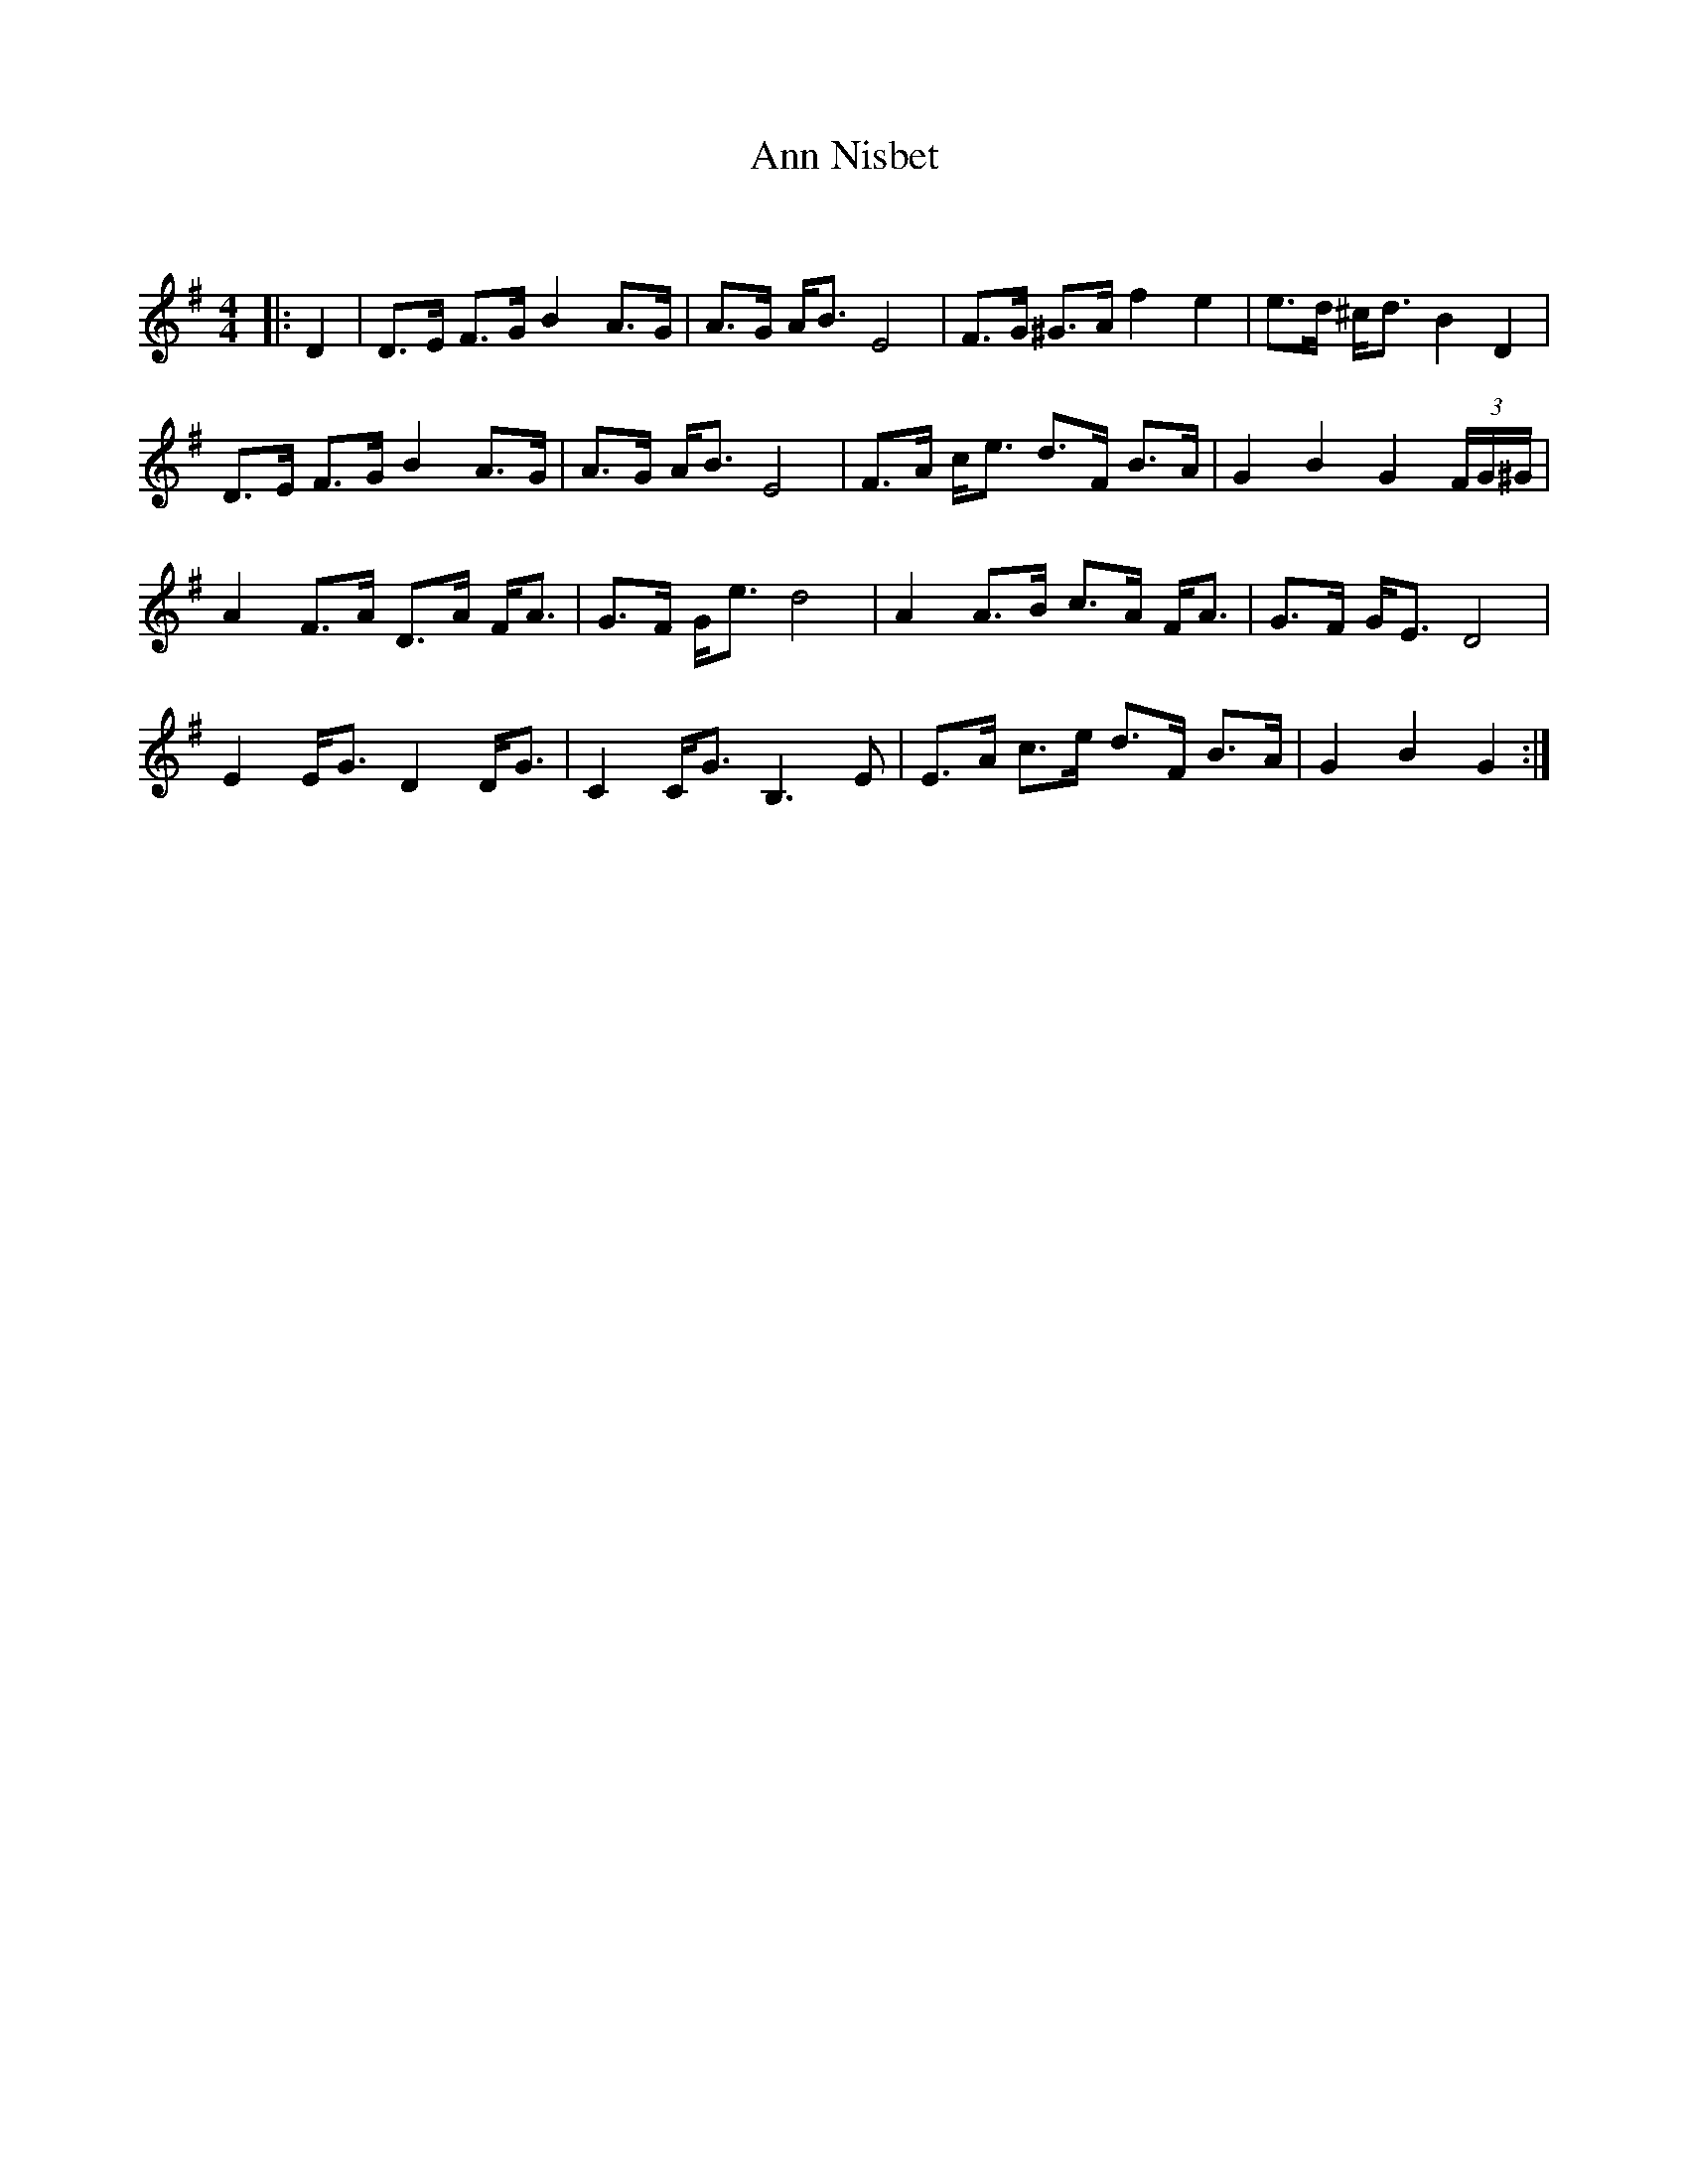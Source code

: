 X:1
T: Ann Nisbet
C:
R:Strathspey
Q:128
K:G
M:4/4
L:1/16
|:D4|D3E F3G B4 A3G|A3G AB3 E8|F3G ^G3A f4e4|e3d ^cd3 B4D4|
D3E F3G B4 A3G|A3G AB3 E8|F3A ce3 d3F B3A|G4 B4 G4 (3FG^G|
A4 F3A D3A FA3|G3F Ge3 d8|A4 A3B c3A FA3|G3F GE3 D8|
E4 EG3 D4 DG3|C4 CG3 B,6E2|E3A c3e d3F B3A|G4 B4 G4:|
